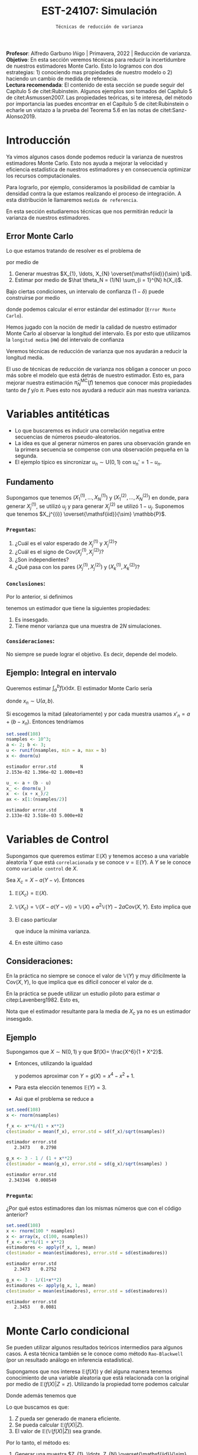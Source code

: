 #+TITLE: EST-24107: Simulación
#+AUTHOR: Prof. Alfredo Garbuno Iñigo
#+EMAIL:  agarbuno@itam.mx
#+DATE: ~Técnicas de reducción de varianza~
#+STARTUP: showall
:LATEX_PROPERTIES:
#+OPTIONS: toc:nil date:nil author:nil tasks:nil
#+LANGUAGE: sp
#+LATEX_CLASS: handout
#+LATEX_HEADER: \usepackage[spanish]{babel}
#+LATEX_HEADER: \usepackage[sort,numbers]{natbib}
#+LATEX_HEADER: \usepackage[utf8]{inputenc} 
#+LATEX_HEADER: \usepackage[capitalize]{cleveref}
#+LATEX_HEADER: \decimalpoint
#+LATEX_HEADER:\usepackage{framed}
#+LaTeX_HEADER: \usepackage{listings}
#+LATEX_HEADER: \usepackage{fancyvrb}
#+LATEX_HEADER: \usepackage{xcolor}
#+LaTeX_HEADER: \definecolor{backcolour}{rgb}{.95,0.95,0.92}
#+LaTeX_HEADER: \definecolor{codegray}{rgb}{0.5,0.5,0.5}
#+LaTeX_HEADER: \definecolor{codegreen}{rgb}{0,0.6,0} 
#+LaTeX_HEADER: {}
#+LaTeX_HEADER: {\lstset{language={R},basicstyle={\ttfamily\footnotesize},frame=single,breaklines=true,fancyvrb=true,literate={"}{{\texttt{"}}}1{<-}{{$\bm\leftarrow$}}1{<<-}{{$\bm\twoheadleftarrow$}}1{~}{{$\bm\sim$}}1{<=}{{$\bm\le$}}1{>=}{{$\bm\ge$}}1{!=}{{$\bm\neq$}}1{^}{{$^{\bm\wedge}$}}1{|>}{{$\rhd$}}1,otherkeywords={!=, ~, $, \&, \%/\%, \%*\%, \%\%, <-, <<-, ::, /},extendedchars=false,commentstyle={\ttfamily \itshape\color{codegreen}},stringstyle={\color{red}}}
#+LaTeX_HEADER: {}
#+LATEX_HEADER_EXTRA: \definecolor{shadecolor}{gray}{.95}
#+LATEX_HEADER_EXTRA: \newenvironment{NOTES}{\begin{lrbox}{\mybox}\begin{minipage}{0.95\textwidth}\begin{shaded}}{\end{shaded}\end{minipage}\end{lrbox}\fbox{\usebox{\mybox}}}
#+EXPORT_FILE_NAME: ../docs/04-reduccion-varianza.pdf
:END:
#+PROPERTY: header-args:R :session varianza :exports both :results output org :tangle ../rscript/04-reduccion-varianza.R :mkdirp yes :dir ../
#+EXCLUDE_TAGS: toc noexport

#+BEGIN_NOTES
*Profesor*: Alfredo Garbuno Iñigo | Primavera, 2022 | Reducción de varianza.\\
*Objetivo*: En esta sección veremos técnicas para reducir la incertidumbre de nuestros estimadores Monte Carlo. Esto lo logramos con dos estrategias: 1) conociendo mas propiedades de nuestro modelo o 2) haciendo un cambio de medida de referencia.\\
*Lectura recomendada*: El contenido de esta sección se puede seguir del Capítulo 5 de citet:Rubinstein. Algunos ejemplos son tomados del Capítulo 5 de citet:Asmussen2007. Las propiedades teóricas, si te interesa, del método por importancia las puedes encontrar en el Capítulo 5 de citet:Rubinstein o echarle un vistazo a la prueba del Teorema 5.6 en las notas de citet:Sanz-Alonso2019. 
#+END_NOTES

#+begin_src R :exports none :results none
  ## Setup --------------------------------------------
  library(tidyverse)
  library(patchwork)
  library(scales)
  ## Cambia el default del tamaño de fuente 
  theme_set(theme_linedraw(base_size = 25))

  ## Cambia el número de decimales para mostrar
  options(digits = 4)
  ## Problemas con mi consola en Emacs
  options(pillar.subtle = FALSE)
  options(rlang_backtrace_on_error = "none")

  sin_lineas <- theme(panel.grid.major = element_blank(),
                      panel.grid.minor = element_blank())
  color.itam  <- c("#00362b","#004a3b", "#00503f", "#006953", "#008367", "#009c7b", "#00b68f", NA)

  sin_lineas <- theme(panel.grid.major = element_blank(), panel.grid.minor = element_blank())
  sin_leyenda <- theme(legend.position = "none")
  sin_ejes <- theme(axis.ticks = element_blank(), axis.text = element_blank())
#+end_src


* Contenido                                                             :toc:
:PROPERTIES:
:TOC:      :include all  :ignore this :depth 3
:END:
:CONTENTS:
- [[#introducción][Introducción]]
  - [[#error-monte-carlo][Error Monte Carlo]]
- [[#variables-antitéticas][Variables antitéticas]]
  - [[#fundamento][Fundamento]]
    - [[#preguntas][Preguntas:]]
    - [[#conclusiones][Conclusiones:]]
    - [[#consideraciones][Consideraciones:]]
  - [[#ejemplo-integral-en-intervalo][Ejemplo: Integral en intervalo]]
- [[#variables-de-control][Variables de Control]]
  - [[#consideraciones][Consideraciones:]]
  - [[#ejemplo][Ejemplo]]
    - [[#pregunta][Pregunta:]]
- [[#monte-carlo-condicional][Monte Carlo condicional]]
  - [[#ejemplo-mezcla-beta-binomial][Ejemplo: Mezcla Beta-Binomial]]
  - [[#ejemplo-mezcla-poisson-beta][Ejemplo: Mezcla Poisson-Beta]]
  - [[#ejemplo-estimación-de-densidades-tomado-de-citepasmussen2007][Ejemplo: Estimación de densidades (tomado de citep:Asmussen2007)]]
  - [[#ejemplo-constructora-tomado-de-las-notas-de-jorge-de-la-vega][Ejemplo: Constructora (Tomado de las notas de Jorge de la Vega)]]
- [[#muestreo-estratificado][Muestreo estratificado]]
  - [[#diseño-de-experimentos][Diseño de experimentos]]
  - [[#ejemplo][Ejemplo:]]
    - [[#aplicación][Aplicación:]]
  - [[#post-estratificación][Post estratificación]]
- [[#muestreo-por-importancia][Muestreo por importancia]]
:END:

* Introducción

Ya vimos algunos casos donde podemos reducir la varianza de nuestros estimadores
Monte Carlo. Esto nos ayuda a mejorar la velocidad y eficiencia estadística de
nuestros estimadores y en consecuencia optimizar los recursos computacionales.

#+REVEAL: split
Para lograrlo, por ejemplo, consideramos la posibilidad de cambiar la densidad
contra la que estamos realizando el proceso de integración. A esta distribución
le llamaremos ~medida de referencia~.

En esta sección estudiaremos técnicas que nos permitirán reducir la varianza de
nuestros estimadores.

** Error Monte Carlo

Lo que estamos tratando de resolver es el problema de
\begin{align}
\theta = \mathbb{E}_\pi(h(X))\,,
\end{align}
por medio de
1. Generar  muestras $X_{1}, \ldots, X_{N} \overset{\mathsf{iid}}{\sim} \pi$.
2. Estimar por medio de $\hat \theta_N = (1/N) \sum_{i = 1}^{N} h(X_i)$.

#+REVEAL: split
Bajo ciertas condiciones, un intervalo de confianza ($1-\delta$) puede construirse por medio
\begin{align}
[\hat \theta_N - z_{1-\delta/2} \, \mathsf{ee}(\hat \theta_N), \hat \theta_N + z_{1-\delta/2} \, \mathsf{ee}(\hat \theta_N)]\,,
\end{align}
donde podemos calcular el error estándar del estimador (~Error Monte Carlo~).

#+REVEAL: split
Hemos jugado con la noción de medir la calidad de nuestro estimador Monte
Carlo al observar la longitud del intervalo. Es por esto que utilizamos la
~longitud media~ (~HW~) del intervalo de confianza
\begin{align}
\mathsf{HW}= z_{1-\delta/2} \, \mathsf{ee}(\hat \theta_N)\,.
\end{align}
 
#+REVEAL: split
Veremos técnicas de reducción de varianza que nos ayudarán a reducir la longitud media.

#+BEGIN_NOTES
El uso de técnicas de reducción de varianza nos obligan a conocer un poco más
sobre el modelo que está detrás de nuestro estimador. Esto es, para mejorar
nuestra estimación $\hat \pi_N^{\mathsf{MC}}(f)$ tenemos que conocer más
propiedades tanto de $f$ y/o $\pi$. Pues esto nos ayudará a reducir aún mas
nuestra varianza.
#+END_NOTES

\newpage

* Variables antitéticas

- Lo que buscaremos es inducir una correlación negativa entre secuencias de números pseudo-aleatorios.
- La idea es que al generar números en pares una observación grande en la primera secuencia se compense con una observación pequeña en la segunda.
- El ejemplo típico es sincronizar  $u_n \sim \mathsf{U}(0,1)$ con $u_n' = 1 - u_n$.
# \newpage
** Fundamento

Supongamos que tenemos $(X^{(1)}_{1}, \ldots, X^{(1)}_{N})$ y $(X^{(2)}_{1}, \ldots, X^{(2)}_{N})$ en donde,
para generar $X^{(1)}_j$, se utilizó $u_j$ y para generar $X^{(2)}_j$ se utilizó $1 - u_j$. Suponemos que tenemos $X_j^{(i)} \overset{\mathsf{iid}}{\sim} \mathbb{P}$. 

*** ~Preguntas~:
:PROPERTIES:
:reveal_background: #00468b
:END:
1. ¿Cuál es el valor esperado de $X^{(1)}_j$ y $X^{(2)}_j$?
2. ¿Cuál es el signo de $\mathsf{Cov}(X^{(1)}_j, X^{(2)}_j)$?
3. ¿Son independientes?
4. ¿Qué pasa con los pares $(X^{(1)}_j, X^{(2)}_j)$ y $(X^{(1)}_k, X^{(2)}_k)$?



*** ~Conclusiones~:
Por lo anterior, si definimos
\begin{align}
X_j = \frac{X^{(1)}_j + X^{(2)}_j}{2}\,, \qquad \bar X_N = \frac1N \sum_{n = 1}^{N} X_n\,,
\end{align}
tenemos un estimador que tiene la siguientes propiedades:
1. Es insesgado.
2. Tiene menor varianza que una muestra de $2N$ simulaciones.


*** ~Consideraciones~:
No siempre se puede lograr el objetivo. Es decir, depende del modelo.

** Ejemplo: Integral en intervalo

Queremos estimar $\int_{a}^{b} f(x) \text{d}x$. El estimador Monte Carlo sería
\begin{align}
\hat \pi_N^{\mathsf{MC}}(f) = \frac{b-a}{N} \sum_{n = 1}^{N} f(x_n)\,,
\end{align}
donde $x_n \sim \mathsf{U}(a, b)$.

#+REVEAL: split
Si escogemos la mitad (aleatoriamente) y por cada muestra usamos $x'_n = a + (b - x_n)$.
Entonces tendríamos 
\begin{align}
\hat \pi_N^{\mathsf{AMC}}(f) = \frac{b-a}{N/2} \sum_{n = 1}^{N/2} \frac{f(x_n) + f(x'_n)}{2}\,,
\end{align}

#+REVEAL: split
#+begin_src R :exports code :results none
  set.seed(108)
  nsamples <- 10^3;
  a <- 2; b <- 3;
  u <- runif(nsamples, min = a, max = b)
  x <- dnorm(u)
#+end_src

#+begin_src R :exports results :results org 
  c(estimador = mean(x), error.std = sd(x)/sqrt(nsamples), N = length(x))
#+end_src

#+RESULTS:
#+begin_src org
estimador error.std         N 
2.153e-02 1.396e-02 1.000e+03
#+end_src

#+begin_src R :exports code :results none 
  u_ <- a + (b - u)
  x_ <- dnorm(u_)
  x  <- (x + x_)/2
  ax <- x[1:(nsamples/2)]
#+end_src

#+begin_src R :exports results :results org 
  c(estimador = mean(ax), error.std = sd(ax)/sqrt(nsamples), N = length(ax))
#+end_src

#+RESULTS:
#+begin_src org
estimador error.std         N 
2.133e-02 3.518e-03 5.000e+02
#+end_src


* Variables de Control

Supongamos que queremos estimar $\mathbb{E}(X)$ y tenemos acceso a una variable aleatoria $Y$ que está ~correlacionada~ y se conoce $\nu = \mathbb{E}(Y)$. A $Y$ se le conoce como ~variable control~ de $X$.

#+REVEAL: split
Sea $X_c = X - a ( Y - \nu)$. Entonces
1. $\mathbb{E}(X_c) = \mathbb{E}(X)$.
2. $\mathbb{V}(X_c) = \mathbb{V}(X - a ( Y - \nu)) = \mathbb{V}(X) + a^2 \mathbb{V}(Y) - 2 a \mathsf{Cov}(X,Y)$. Esto implica que
   \begin{align}
   \mathbb{V}(X_c) \leq \mathbb{V}(X)\, \quad \text{ si }  \quad 2 a \mathsf{Cov } (X,Y) > a^2 \mathbb{V}(Y)\,.
   \end{align}
3. El caso particular
   \begin{align}
   a^* = \frac{\mathsf{Cov}(X,Y)}{\mathbb{V}(Y)}\,,
   \end{align}
   que induce la mínima varianza.
4. En este último caso
   \begin{align}
   \mathbb{V}(X_c) = (1 - \rho^2_{X,Y}) \mathbb{V}(X)\,.
   \end{align}


** Consideraciones:
En la práctica no siempre se conoce el valor de $\mathbb{V}(Y)$ y muy difícilmente la $\mathsf{Cov}(X,Y)$, lo que implica que es difícil conocer el valor de $a$. 

#+REVEAL: split
En la práctica se puede utilizar un estudio piloto para estimar $a$ citep:Lavenberg1982. Esto es,
\begin{align}
\hat a_M = \frac{\widehat{\mathsf{Cov}}_M(X,Y)}{\widehat{\mathbb{V}}_M(Y)}\,.
\end{align}
Nota que el estimador resultante para la media de $X_c$ ya no es un estimador insesgado.

** Ejemplo

Supongamos que $X \sim \mathsf{N}(0,1)$ y que $f(X)= \frac{X^6}{1 + X^2}$.

- Entonces, utilizando la igualdad
  \begin{align}
  \frac{x^6}{1 + x^2} = x^4 - x^2 + 1 - \frac{1}{1 + x^2}\,,
  \end{align}
  y podemos aproximar con $Y = g(X)= x^4 - x^2 + 1$.
- Para esta elección tenemos $\mathbb{E}(Y) = 3$.
- Asi que el problema se reduce a
  \begin{align}
  \mathbb{E} \left[  \frac{X^6}{1 + X^2}\right] = 3 - \mathbb{E} \left[ \frac{1}{1 + X^2}\right]\,.
  \end{align}


#+REVEAL: split
#+begin_src R :exports code :results none 
  set.seed(108)
  x <- rnorm(nsamples)
#+end_src

#+begin_src R :exports both :results org 
  f_x <- x**6/(1 + x**2)
  c(estimador = mean(f_x), error.std = sd(f_x)/sqrt(nsamples))
#+end_src

#+RESULTS:
#+begin_src org
estimador error.std 
   2.3473    0.2798
#+end_src

#+begin_src R :exports both :results org 
  g_x <- 3 - 1 / (1 + x**2)
  c(estimador = mean(g_x), error.std = sd(g_x)/sqrt(nsamples) )
#+end_src

#+RESULTS:
#+begin_src org
estimador error.std 
 2.343346  0.008549
#+end_src

*** ~Pregunta~:
:PROPERTIES:
:reveal_background: #00468b
:END:
¿Por qué estos estimadores dan los mismas números que con el código anterior? 

#+begin_src R :exports both :results org
  set.seed(108)
  x <- rnorm(100 * nsamples)
  x <- array(x, c(100, nsamples))
  f_x <- x**6/(1 + x**2)
  estimadores <- apply(f_x, 1, mean)
  c(estimador = mean(estimadores), error.std = sd(estimadores))
#+end_src

#+RESULTS:
#+begin_src org
estimador error.std 
   2.3473    0.2752
#+end_src

#+begin_src R :exports both :results org 
  g_x <- 3 - 1/(1+x**2)
  estimadores <- apply(g_x, 1, mean)
  c(estimador = mean(estimadores), error.std = sd(estimadores))
#+end_src

#+RESULTS:
#+begin_src org
estimador error.std 
   2.3453    0.0081
#+end_src


* Monte Carlo condicional

Se pueden utilizar algunos resultados teóricos intermedios para algunos casos. A esta técnica también se le conoce como método ~Rao-Blackwell~ (por un resultado análogo en inferencia estadística). 

#+REVEAL: split
Supongamos que nos interesa $\mathbb{E}(f(X))$ y del alguna manera tenemos conocimiento de una variable aleatoria que está relacionada con la original por medio de $\mathbb{E}(f(X) |Z = z)$. Utilizando la propiedad torre podemos calcular
\begin{align}
\mathbb{E}(f(X)) = \mathbb{E}\left( \mathbb{E}(f(X) | Z = z) \right) \,.
\end{align}

Donde además tenemos que
\begin{align}
\mathbb{V}(f(X)) = \mathbb{V}(E(f(X)|Z)) + \mathbb{E}(\mathbb{V}(f(X)|Z))\,.
\end{align}

#+REVEAL: split
Lo que buscamos es que:
1. $Z$ pueda ser generado de manera eficiente.
2. Se pueda calcular $\mathbb{E}(f(X)|Z)$.
3. El valor de $\mathbb{E}(\mathbb{V}(f(X)|Z))$ sea grande. 

#+REVEAL: split
Por lo tanto, el método es:
1. Generar una muestra $Z_{1}, \ldots, Z_{N} \overset{\mathsf{iid}}{\sim} \pi(Z)$ .
2. Calcular $\mathbb{E}(f(X)| Z = z_k)$ de manera analítica.
3. Calcular el estimador de $\pi(f) = \mathbb{E}(f(X))$ por medio de
   \begin{align}
   \hat \pi_N^{\mathsf{CMC}} (f) = \frac1N \sum_{n = 1}^{N} \mathbb{E}(f(X)| Z = Z_k)\,.
   \end{align}
   


** Ejemplo: Mezcla Beta-Binomial

Supongamos un modelo Beta-Binomial. Igual que antes asumamos $n = 20$ y $\alpha = 2, \beta = 5$.

#+begin_src R :exports both :results org 
  set.seed(108)
  theta <- rbeta(nsamples, 2, 5)
  y <- rbinom(nsamples, size = 20, theta)
  c(estimador = mean(y), error.std = sd(y)/sqrt(nsamples))
#+end_src

#+RESULTS:
#+begin_src org
estimador error.std 
    5.585     0.119
#+end_src

#+REVEAL: split
#+begin_src R :exports both :results org 
  m_y <- 20 * theta
  c(estimador = mean(m_y), error.std = sd(m_y)/sqrt(nsamples))
#+end_src

#+RESULTS:
#+begin_src org
estimador error.std 
    5.587     0.102
#+end_src

#+REVEAL: split
El porcentaje de reducción de varianza es
#+begin_src R :exports results :results org 
  (sd(y) - sd(m_y))/sd(y)
#+end_src


** Ejemplo: Mezcla Poisson-Beta

Supongamos un modelo de mezcla
#+begin_src R :exports both :results org 
  set.seed(108)
  w <- rpois(nsamples, 10)
  y <- rbeta(nsamples, w, w**2 + 1)
  c(estimador = mean(y), error.std = sd(y)/sqrt(nsamples))
#+end_src

#+RESULTS:
#+begin_src org
estimador error.std 
 0.096535  0.001404
#+end_src

#+REVEAL: split
#+begin_src R :exports both :results org 
  m_y <- w / (w**2 + w + 1)
  c(estimador = mean(m_y), error.std = sd(m_y)/sqrt(nsamples))
#+end_src

#+RESULTS:
#+begin_src org
estimador error.std 
 0.098341  0.001019
#+end_src

#+REVEAL: split
El porcentaje de reducción de varianza es
#+begin_src R :exports results :results org 
  (sd(y) - sd(m_y))/sd(y)
#+end_src

#+RESULTS:
#+begin_src org
[1] 0.2737
#+end_src


** Ejemplo: Estimación de densidades (tomado de citep:Asmussen2007)

Podemos utilizar el método Monte Carlo condicionado para estimar densidades. Por ejemplo, si consideramos que $X_{1}, \ldots, X_{k} \overset{\mathsf{iid}}{\sim} \pi$ y nos interesa $S_k = X_{1} + \cdots + X_{k}$. Nos podemos preguntar por al densidad de la suma. Sabemos que la densidad es un objeto infinitesimal $\mathbb{P}(S_k \in \text{d}x)$. Y en algunas situaciones no tenemos acceso a éste.

#+REVEAL: split
Por ejemplo, consideremos $X_i \sim \mathsf{Pareto}(1, \alpha = 3/2)$. Para este caso, no se puede escribir la densidad de $S_k$ para $k > 1$. Lo que si sabemos es que
\begin{align}
S_k \, | \, S_{k-1} \overset{\mathsf{d}}{=} X_k \, |\, S_{k-1} \sim \mathsf{Pareto}(S_{k-1}, \alpha)\,.
\end{align}
Por lo que podemos estimar la densidad de $X_k \,|\, S_{k-1}$ para valores, por ejemplo, en $[0, 15)$.


#+REVEAL: split
#+begin_src R :exports code :results none
  nsamples <- 5 * 10^3; ngrid <- 1000
  rpareto <- function(n, alpha) { 1 / runif(n)^(1/alpha) - 1 }
  dpareto <- function(x, alpha) { ifelse( x >= 0, (alpha / ((x+1)**(alpha + 1))), 0) }
  k <- 4
  u <- rpareto( (k-1) * nsamples, alpha = 3/2)
  u <- array(u, c(k-1, nsamples))
  S <- apply(u, 2, sum)
  x <- seq(0.1, 15, length.out = ngrid)
#+end_src

#+REVEAL: split
#+begin_src R :exports code :results none 
  estimador <- array(x, c(ngrid,1)) |>
    apply(1, FUN = function(x_){ dpareto(x_ - S, alpha = 3/2) }) |>
    apply(2, mean)

  error.std <- array(x, c(ngrid,1)) |>
    apply(1, FUN = function(x_){ dpareto(x_ - S, alpha = 3/2) }) |>
    apply(2, sd)
#+end_src

#+begin_src R :exports none :results none
  k <- 8
  u <- rpareto( (k-1) * nsamples, alpha = 3/2)
  u <- array(u, c(k-1, nsamples))
  S <- apply(u, 2, sum)

  estimador.8 <- array(x, c(ngrid,1)) |>
    apply(1, FUN = function(x_){ dpareto(x_ - S, alpha = 3/2) }) |>
    apply(2, mean)

  error.std.8 <- array(x, c(ngrid,1)) |>
    apply(1, FUN = function(x_){ dpareto(x_ - S, alpha = 3/2) }) |>
    apply(2, sd)
#+end_src

#+REVEAL: split
#+HEADER: :width 1200 :height 500 :R-dev-args bg="transparent"
#+begin_src R :file images/pareto-density-estimate.jpeg :exports results :results output graphics file
  g1 <- tibble(x, estimador, error.std) |>
  ggplot(aes(x, estimador)) +
    geom_ribbon(aes(ymin = estimador - 2 * error.std/sqrt(nsamples),
                    ymax = estimador + 2 * error.std/sqrt(nsamples)),
                fill = 'salmon', alpha = .3) + 
    geom_line() + sin_lineas + ggtitle(expression(k==4))

  g2 <- tibble(x, estimador = estimador.8, error.std = error.std.8) |>
  ggplot(aes(x, estimador)) +
    geom_ribbon(aes(ymin = estimador - 2 * error.std/sqrt(nsamples),
                    ymax = estimador + 2 * error.std/sqrt(nsamples)),
                fill = 'salmon', alpha = .3) + 
    geom_line() + sin_lineas + ggtitle(expression(k==8))

  g1 + g2
#+end_src
#+caption: Densidad de $x \,|\, S_{k-1}$. 
#+RESULTS:
[[file:../images/pareto-density-estimate.jpeg]]


** Ejemplo: Constructora (Tomado de las notas de Jorge de la Vega)

Un proyecto de construcción tiene una duración $X \sim \mathsf{N}(\mu, \sigma^2)$ donde, a su vez, $\mu \sim \mathsf{N}(10, 16)$ y $\sigma \sim \mathsf{Exp}(1/4)$. La compañía que construye debe pagar $1,000$ (USD) por cada día (y prorratea por fracciones del día) que la duración del proyecto excede el contrato de $K$ días. ¿Cuál es el costo esperado por retraso?

#+REVEAL: split
Podemos simular
#+begin_src R :exports code :results none 
  K <- 20; nsamples <- 10^4
  sigma <- rexp(nsamples, 1/4)
  mu    <- rnorm(nsamples, mean = 10, sd = 4)
  x     <- rnorm(nsamples, mean = mu, sd = sigma)
  costo <- 1000 * ifelse( x <= K, 0, x - K)
#+end_src

#+begin_src R :exports results :results org 
  c(media = mean(costo), error.std = sd(costo)/sqrt(nsamples))
#+end_src

#+RESULTS:
#+begin_src org
    media error.std 
   316.49     21.26
#+end_src

#+REVEAL: split
Con condicionales, sabemos que podemos considerar $\theta = (\mu, \sigma)$ y evaluar $X | \theta$. Lo que nos lleva a escribir que nuestro estimador será sobre
\begin{align*}
\mathbb{E}_{X|\theta} \left[ 1000 \max \{X - K, 0\} \right] &= 1000 \int_{K}^{\infty} \frac{X - K}{\sqrt{2\pi \sigma^2}} \exp \left[  -\frac12 \left( \frac{x - \mu }{\sigma} \right)^2\right] \text{d}x\\
&= 1000 \int_{K'}^{\infty} (\sigma \nu + \mu - K) \frac{1}{\sqrt{2\pi}} \exp \left[ -\frac12 \nu^2\right] \text{d}\nu \\
&= 1000 \left[\left( - \frac{\sigma e^{-\frac{\nu^2}{2}}}{\sqrt{2\pi}} \right) \bigg|^{\infty}_{K'} + (\mu - K) \Phi \left( -K' \right) \right]\\
&= 1000 \left[\sigma \phi(K') + (\mu - K) \Phi \left( -K' \right)\right] \,.\\
\end{align*}


#+begin_src R :exports results :results org 
  costo.cond <- 1000 * (sigma * dnorm((K - mu)/sigma) - (K - mu) * pnorm( (mu - K)/sigma ))
  c(media = mean(costo.cond), error.std = sd(costo.cond)/sqrt(nsamples))
#+end_src

#+RESULTS:
#+begin_src org
    media error.std 
  301.920     8.301
#+end_src

Lo que lleva a una reducción de varianza
#+begin_src R :exports results :results org 
  (sd(costo) - sd(costo.cond))/sd(costo)
#+end_src

#+RESULTS:
#+begin_src org
[1] 0.5645
#+end_src



* Muestreo estratificado 

Queremos estimar $\mathbb{E}_\pi[h(X)]$ y supongamos que existe una variable
aleatoria discreta $Y$ con soporte $y_1, \ldots, y_k$ tal que
1. Las probabilidades $\omega_i = \mathsf{Prob}\{Y = y_i\}$ son conocidas;
2. Para cada $i$ podemos simular de la condicional $\pi_i(X) = \pi(X | Y = y_i)$.


Si queremos usar simulación para estimar $\pi(h)$ entonces utilizaríamos una
muestra aleatoria $h(X_{1}), \ldots, h(X_{N})$ y utilizaríamos su promedio para estimarlo.
La varianza de este estimador sería igual a
\begin{align}
\mathbb{V}(\hat \pi^{\mathsf{MC}}_N(h)) = \frac{\mathbb{V}_\pi(h)}{N}\,.
\end{align}

Ahora, si realizamos $N_i = N \times \omega_i$ simulaciones para cada nivel $i$,
y promediamos para cada nivel tendríamos
\begin{align}
\hat \pi^{\mathsf{MC}}_{N,i}(h) = \frac{1}{N_i} \sum_{n = 1}^{N_i} h(X_n^{(i)})\,, \qquad X_n^{(i)} \overset{\mathsf{iid}}{\sim} \pi_i(X)\,,
\end{align}
de tal forma que podemos construir el estimador
\begin{align}
\hat \pi^{\mathsf{sMC}}_N(h) = \sum_{i = 1}^{k} \omega_i \, \hat \pi^{\mathsf{MC}}_{N, i}(h)\,.
\end{align}

La varianza de cada término es igual a
\begin{align}
\mathbb{V}(\hat \pi^{\mathsf{MC}}_{N,i}(h)) = \frac{\mathbb{V}(h(X) | Y = y_i)}{N_i}\,.
\end{align}
Por lo tanto la varianza de nuestro estimador es
\begin{align}
\mathbb{V}(\hat \pi^{\mathsf{sMC}}_{N}(h)) &= \sum_{i = 1}^{k} \omega_i^2 \, \mathbb{V}(\hat \pi^{\mathsf{MC}}_{N,i}(h)) \\
&= \frac1N \sum_{i = 1}^{k} \omega_i \, \mathbb{V}(h(X) | Y = y_i)\\
&= \frac1N \mathbb{E}[\mathbb{V}(h(X)|Y)]\,.
\end{align}


Utilizando lo que sabemos de Monte Carlo condicional sabemos que tendremos una
ganancia de
\begin{align}
\mathbb{V}(\hat \pi^{\mathsf{MC}}_{N}(h)) - \mathbb{V}(\hat \pi^{\mathsf{sMC}}_{N}(h)) = \frac1N \mathbb{V}\left(\mathbb{E}(h(X) |Y)\right)\,.
\end{align}

La ganancia será mayor mientras más afecte el valor de $Y$ el valor esperado de $h(X)$.


** Diseño de experimentos

Notemos que el estimador estratificado tiene una varianza igual a 
\begin{align}
\mathbb{V}(\hat \pi^{\mathsf{sMC}}_{N}(h)) =   \sum_{i = 1}^{k} \frac{\omega_i^2}{N_i} \, \mathbb{V}(h(X) | Y = y_i)\,.
\end{align}
Lo cual asume que conocemos los términos individuales.

Sin embargo, usualmente no conoceremos $\mathbb{V}(h(X) | Y = y_i)$ lo que nos
lleva a que podríamos usar un pequeño piloto de simulación para poder
estimarlos. Denotaremos por $s_i^2$ dichos estimadores.

Si sabemos que tenemos un presupuesto de $N$ simulaciones y queremos distribuir nuestras simulaciones entre la partición. Entonces podemos resolver el problema de
\begin{gather*}
\min \sum_{i = 1}^{k} \omega_i^2 s_i^2 / N_i \\
\text{sujeto a } \sum_{i = 1}^{k} N_i = N \,.
\end{gather*}

El cual tiene una solución 
\begin{align}
\frac{N_i^\star}{N} = \frac{\omega_i s_i}{\sum_{j = 1}^{k} \omega_j s_j}\,.
\end{align}

** Ejemplo:

Supongamos que queremos resolver la integral
\begin{align}
\pi(h) = \int_{0}^{1} h(x) \text{d}x\,.
\end{align}
Si definimos
\begin{align}
Y = j \quad \text{ si } \frac{j - 1}{N} \leq U < \frac{j}{N}\,, \quad j = 1, \ldots, N\,,
\end{align}
entonces podemos calcular
\begin{align}
\pi(h) &= \frac1N \sum_{j = 1}^{N} \mathbb{E}[h(U) | Y = j]\\
&= \frac1N \sum_{j = 1}^{N} \mathbb{E}[h(U^{(j)})]\,,
\end{align}
donde $U^{(j)} \sim \mathsf{U}((j-1)/N, j/N)$. 

Por lo que en lugar de generar $U_{1}, \ldots, U_{N} \sim \mathsf{U}(0,1)$ para
calcular $\sum_j h(U_j)/N$ , podemos construir un mejor estimador por medio de
\begin{align}
\hat \pi^{sMC}_N(h) = \frac1N \sum_{j = 1}^{N} h \left( \frac{{U_j + j - 1}}{N} \right)\,.
\end{align}

*** ~Aplicación~:
Estimemos $\pi$ por medio de
\begin{align}
\frac\pi4 = \mathbb{E}[\sqrt{1 - U^2}]\,.
\end{align}

#+begin_src R :exports code :results none 
  nsamples <- 5000
  h <- function(u) { 4 * sqrt(1 - u**2) }
  u <- runif(100 * nsamples)
  u <- array(u, c(100, nsamples))
  h_u <- h(u)
  estimador_MC <- apply(h_u, 1, cummean) |> t()
#+end_src

#+HEADER: :width 1200 :height 500 :R-dev-args bg="transparent"
#+begin_src R :file images/pi-vainillia.jpeg :exports results :results output graphics file
  as_tibble(t(estimador_MC[1:50,])) |>
    mutate(n = 1:nsamples) |>
    pivot_longer(cols = 1:50) |>
    ggplot(aes(n, value, group = name)) +
    geom_line(aes(color = name), alpha = .8) +
    geom_hline(yintercept = pi, lty = 2) + 
    scale_x_continuous(trans='log10', 
                       labels = trans_format("log10", math_format(10^.x))) + 
    ylab('Aproximación') + xlab("Número de muestras") + sin_lineas + sin_leyenda
#+end_src

#+RESULTS:
[[file:../images/pi-vainillia.jpeg]]

#+begin_src R :exports code :results none 
  runif_estrat <- function(u){
    x <- c()
    for (jj in 1:nsamples){
      x[jj] <- (u[jj] + jj - 1)/nsamples 
    }
    return(x)
  }
  u_strat <- apply(u, 1, runif_estrat) |> t()
#+end_src

#+begin_src R :exports none :results none
  h_strat <- h(u_strat)
  estimador_sMC <- apply(h_strat, 1, mean)
#+end_src

#+begin_src R :exports code :results none 
  calcula_antitetic <- function(u){
    x <- c()
    for (jj in 1:nsamples){
      x[jj] <- h((u[jj] + jj - 1)/nsamples) + h((jj - u[jj])/nsamples)
    }
    return(0.5 * x)
  }
  h_anti <- apply(u, 1, calcula_antitetic) |> t()
#+end_src

#+begin_src R :exports none :results none
  estimador_asMC <- apply(h_anti, 1, mean)
#+end_src

#+begin_src R :exports results :results org 
  options(digits = 7)
  tibble(metodo = c('vainilla', 'estratificado', 'anti-estratificado'),
         estimador = c( apply(h_u, 1, mean) |> mean(),
                        apply(h_strat, 1, mean) |> mean(),
                        apply(h_anti, 1, mean) |> mean()),
         error.mc = c( apply(h_u, 1, mean) |> sd(),
                      apply(h_strat, 1, mean) |> sd(),
                      apply(h_anti, 1, mean) |> sd())
         ) |> as.data.frame()
#+end_src

#+RESULTS:
#+begin_src org
              metodo estimador     error.mc
1           vainilla  3.141487 1.400903e-02
2      estratificado  3.141592 7.065134e-06
3 anti-estratificado  3.141593 6.824089e-07
#+end_src


** Post estratificación

Supongamos que hemos simulado $N$ réplicas independientes de una variable
aleatoria $X\sim \mathbb{P}$. Supongamos que podemos identificar los grupos, es
decir, podemos decir cuando una simulación está asociada a una $Y$ con categoría
$y_i$ de tal forma que con $N_i$ contamos cuántas simulaciones pertenecen a la
categoría $i$. Entonces, podríamos escribir
\begin{align*}
\bar X_N &= \frac1N \sum_{n = 1}^{N} X_n\\
&= \frac1N \sum_{i = 1 }^{k} N_i \bar X_{N_i}^{(i)}\\
&= \sum_{i = 1}^{k} \frac{N_i}{N} \bar X_{N_i}^{(i)}\,.
\end{align*}

* Muestreo por importancia                                      

Supongamos que queremos estimar
\begin{align}
\pi(h) = \int_{}^{} h(x) \pi(x) \text{d}x\,.
\end{align}
Sin embargo, consideremos que evaluar $h$ es ineficiente debido a:
1. Es difícil simular un $\text{valor}^\dagger$ aleatorio de la densidad $\pi$.
2. La varianza de $h$  es muy grande.
3. Una combinación de 2. y 3.

#+REVEAL: split
Podemos utilizar una distribución $\rho$ tal que para $\rho(x) = 0$  tenemos $\pi(x) = 0$. Entonces, podemos reescribir
\begin{align}
\pi(h) &= \int \frac{h(x) \pi(x)}{\rho(x)} \rho(x) \text{d}x \\
&= \mathbb{E}_\rho \left[ \frac{h(x) \cdot \pi(x) }{\rho(x)} \right] \\
&= \rho( h \omega )\,,
\end{align}
donde
\begin{align}
\omega(x) = \frac{\pi(x)}{\rho(x)}\,.
\end{align}

#+REVEAL: split
En aplicaciones usualmente operamos bajo el supuesto que conocemos los pesos ~hasta una constante de normalización~. Esto es, podemos ~evaluar~
\begin{align}
\omega(x) = \frac{\pi(x)}{\rho(x)} = \frac{1}{Z} v(x)\,.
\end{align}
donde $Z = \int v(x) \rho(x) \text{d}x = \rho(v)$.
Lo cual nos deja
\begin{align}
\pi(h) = \frac{\rho(h v)}{\rho(v)}\,.
\end{align}

#+REVEAL: split
~Muestreo por importancia~ se basa en aproximar ambas integrales por el método Monte Carlo. Es decir, utilizamos
\begin{align}
\pi(h) &\approx \sum_{n = 1}^{N} \omega_n h(x_n)\, \qquad x_n \overset{\mathsf{iid}}{\sim} \rho\\
&= \hat \pi_N^{\mathsf{IS}}(h)\,,
\end{align}
donde
\begin{align}
\omega_n = \frac{v(x_n)}{\sum_{m = 1}^{N} v(x_m)}\,.
\end{align}


#+REVEAL: split
La construcción de nuestro estimador de esta manera tiene algunas propiedades interesantes. El estimador $\hat \pi^{\mathsf{IS}}_N(h)$  *no* es un estimador insesgado (aunque asintóticamente si). 



#+BEGIN_NOTES
El estimador que hemos construido asume que conocemos los pesos /hasta/ una constante de normalización. En aplicaciones esto es usual, pues la densidad $\pi$ que define nuestros problemas de integración suele ser muy complicada. Es por esto que la discusión en esta sección lo ha tratado de esta manera. 
#+END_NOTES




#+REVEAL: split
Para que muestreo por importancia tenga éxito necesitamos que $h(x) \pi(x)/\rho(x)$ tenga una varianza pequeña.

#+REVEAL: split
En general, la elección de la función de muestreo, $\rho$, está asociada a la varianza del estimador $\pi^{\mathsf{IS}}_N(h)$ y por lo tanto la elección es crucial para que tenga éxito.

#+REVEAL: split
El problema de escoger la mejor $\rho^\star$ es que tendríamos que escoger dependiendo del problema (la elección de $h$ y $\pi$) y esto no presenta estrategias muy aplicables en la práctica. 

bibliographystyle:abbrvnat
bibliography:references.bib


* Plan                                                             :noexport:

Propiedades 5.7.2. 
